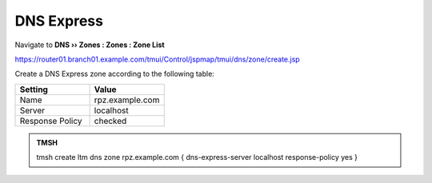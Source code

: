 DNS Express
==============================

Navigate to **DNS  ››  Zones : Zones : Zone List**

https://router01.branch01.example.com/tmui/Control/jspmap/tmui/dns/zone/create.jsp

.. image:: /_static/class2/create_dnsxpress_flyout.png

Create a DNS Express zone according to the following table:

.. csv-table::
   :header: "Setting", "Value"
   :widths: 15, 15

   "Name", "rpz.example.com"
   "Server", "localhost"
   "Response Policy", "checked"

.. image:: /_static/class2/create_dnsxpress_zone.png

.. admonition:: TMSH

   tmsh create ltm dns zone rpz.example.com { dns-express-server localhost response-policy yes }
